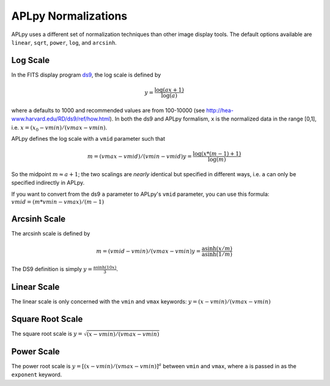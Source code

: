 APLpy Normalizations
====================

APLpy uses a different set of normalization techniques than other image display tools.
The default options available are ``linear``, ``sqrt``, ``power``, ``log``, and ``arcsinh``.  


Log Scale
---------

In the FITS display program `ds9 <http://hea-www.harvard.edu/RD/ds9/>`_, the log scale is defined by 

.. math::

    y = \frac{\log(ax+1)}{\log(a)}

where ``a`` defaults to 1000 and recommended values are from 100-10000 (see
`<http://hea-www.harvard.edu/RD/ds9/ref/how.html>`_).  In both the ds9 and
APLpy formalism, ``x`` is the normalized data in the range [0,1], i.e.
:math:`x=(x_0-vmin)/(vmax-vmin)`.

APLpy defines the log scale with a ``vmid`` parameter such that

.. math::

    m = (vmax - vmid) / (vmin-vmid)
    y = \frac{\log(x * (m-1) + 1)}{\log(m)}

So the midpoint :math:`m \approx a+1`; the two scalings are *nearly* identical
but specified in different ways, i.e. ``a`` can only be specified indirectly in
APLpy. 

If you want to convert from the ds9 ``a`` parameter to APLpy's ``vmid``
parameter, you can use this formula: :math:`vmid = (m*vmin-vmax)/(m-1)`

Arcsinh Scale
-------------
The arcsinh scale is defined by

.. math::

    m = (vmid - vmin) / (vmax-vmin)
    y = \frac{\textrm{asinh}(x/m)}{\textrm{asinh}(1/m)}

The DS9 definition is simply :math:`y = \frac{\textrm{asinh}(10x)}{3}`.

Linear Scale
------------
The linear scale is only concerned with the ``vmin`` and ``vmax`` keywords:
:math:`y=(x-vmin)/(vmax-vmin)`

Square Root Scale
-----------------
The square root scale is :math:`y=\sqrt{(x-vmin)/(vmax-vmin)}`

Power Scale
-----------
The power root scale is :math:`y=\left[(x-vmin)/(vmax-vmin)\right]^a` between ``vmin`` and ``vmax``, where
``a`` is passed in as the ``exponent`` keyword.
